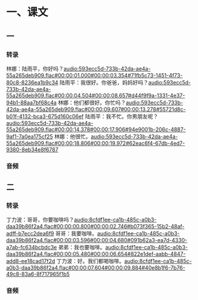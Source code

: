 * 一、课文
** 一
*** 转录
:PROPERTIES:
:EXPORT-ID: ae0d9ec5-a955-446d-9626-8515369ef35b
:END:
林娜：陆雨平，你好吗？[[audio:593ecc5d-733b-42da-ae4a-55a265deb909.flac#00:00:01.000#00:00:03.354#71fb5c73-1451-4f73-80c8-8236ea1b9c34]]
陆雨平：我很好。你爸爸，妈妈好吗？[[audio:593ecc5d-733b-42da-ae4a-55a265deb909.flac#00:00:04.504#00:00:08.657#d44f9f9a-1331-4e37-94b1-88aa7bf68c4a]]
林娜：他们都很好。你忙吗？[[audio:593ecc5d-733b-42da-ae4a-55a265deb909.flac#00:00:09.607#00:00:13.278#55721d8c-b01f-4132-bca3-675d160c06ef]]
陆雨平：我不忙。你男朋友呢？[[audio:593ecc5d-733b-42da-ae4a-55a265deb909.flac#00:00:14.378#00:00:17.906#94e9001b-206c-4887-9af1-7a0ea175cf25]]
林娜：他很忙。[[audio:593ecc5d-733b-42da-ae4a-55a265deb909.flac#00:00:18.806#00:00:19.972#62eac6f4-67db-4ed7-9380-8eb34e8f6787]]
*** 音频
** 二
*** 转录
:PROPERTIES:
:EXPORT-ID: ae0d9ec5-a955-446d-9626-8515369ef35b
:END:
丁力波：哥哥，你要咖啡吗？[[audio:8cfdf1ee-ca1b-485c-a0b3-daa39b86f2a4.flac#00:00:00.800#00:00:02.746#b073f365-15b2-48af-adff-b7ecc2dea6f9]]
哥哥：我要咖啡。[[audio:8cfdf1ee-ca1b-485c-a0b3-daa39b86f2a4.flac#00:00:03.596#00:00:04.680#091b62a3-ea7d-4330-a7ab-fc634bcbdc3e]]
弟弟：我也要咖啡。[[audio:8cfdf1ee-ca1b-485c-a0b3-daa39b86f2a4.flac#00:00:05.480#00:00:06.654#822e1def-aabb-4847-add8-ee18cad17f2d]]
丁力波：好。我们都喝咖啡。[[audio:8cfdf1ee-ca1b-485c-a0b3-daa39b86f2a4.flac#00:00:07.604#00:00:09.884#40e8b1f6-7b76-49c8-83a6-8f717965f1b5]]
*** 音频
